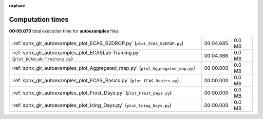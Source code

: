
:orphan:

.. _sphx_glr_autoexamples_sg_execution_times:

Computation times
=================
**00:09.073** total execution time for **autoexamples** files:

+--------------------------------------------------------------------------------------+-----------+--------+
| :ref:`sphx_glr_autoexamples_plot_ECAS_B2DROP.py` (``plot_ECAS_B2DROP.py``)           | 00:04.685 | 0.0 MB |
+--------------------------------------------------------------------------------------+-----------+--------+
| :ref:`sphx_glr_autoexamples_plot_ECASLab-Training.py` (``plot_ECASLab-Training.py``) | 00:04.388 | 0.0 MB |
+--------------------------------------------------------------------------------------+-----------+--------+
| :ref:`sphx_glr_autoexamples_plot_Aggregated_map.py` (``plot_Aggregated_map.py``)     | 00:00.000 | 0.0 MB |
+--------------------------------------------------------------------------------------+-----------+--------+
| :ref:`sphx_glr_autoexamples_plot_ECAS_Basics.py` (``plot_ECAS_Basics.py``)           | 00:00.000 | 0.0 MB |
+--------------------------------------------------------------------------------------+-----------+--------+
| :ref:`sphx_glr_autoexamples_plot_Frost_Days.py` (``plot_Frost_Days.py``)             | 00:00.000 | 0.0 MB |
+--------------------------------------------------------------------------------------+-----------+--------+
| :ref:`sphx_glr_autoexamples_plot_Icing_Days.py` (``plot_Icing_Days.py``)             | 00:00.000 | 0.0 MB |
+--------------------------------------------------------------------------------------+-----------+--------+
